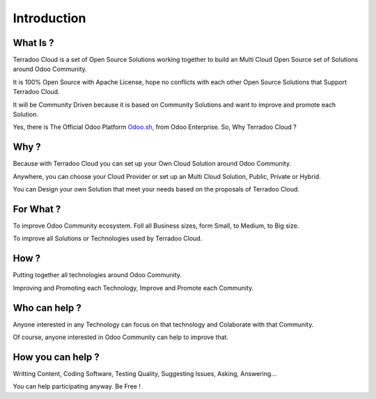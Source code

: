 .. _introduction:

Introduction
############


What Is ?
*********

Terradoo Cloud is a set of Open Source Solutions working together to build an Multi Cloud Open Source set of Solutions around Odoo Community.

It is 100% Open Source with Apache License, hope no conflicts with each other Open Source Solutions that Support Terradoo Cloud.

It will be Community Driven because it is based on Community Solutions and want to improve and promote each Solution.

Yes, there is The Official Odoo Platform `Odoo.sh <https://www.odoo.sh/>`_, from Odoo Enterprise. So, Why Terradoo Cloud ?


Why ?
*****

Because with Terradoo Cloud you can set up your Own Cloud Solution around Odoo Community.

Anywhere, you can choose your Cloud Provider or set up an Multi Cloud Solution, Public, Private or Hybrid.

You can Design your own Solution that meet your needs based on the proposals of Terradoo Cloud.


For What ?
**********

To improve Odoo Community ecosystem. Foll all Business sizes, form Small, to Medium, to Big size.

To improve all Solutions or Technologies used by Terradoo Cloud.


How ?
*****

Putting together all technologies around Odoo Community.

Improving and Promoting each Technology, Improve and Promote each Community.


Who can help ?
**************

Anyone interested in any Technology can focus on that technology and Colaborate with that Community.

Of course, anyone interested in Odoo Community can help to improve that.


How you can help ?
******************

Writting Content, Coding Software, Testing Quality, Suggesting Issues, Asking, Answering...

You can help participating anyway. Be Free !
